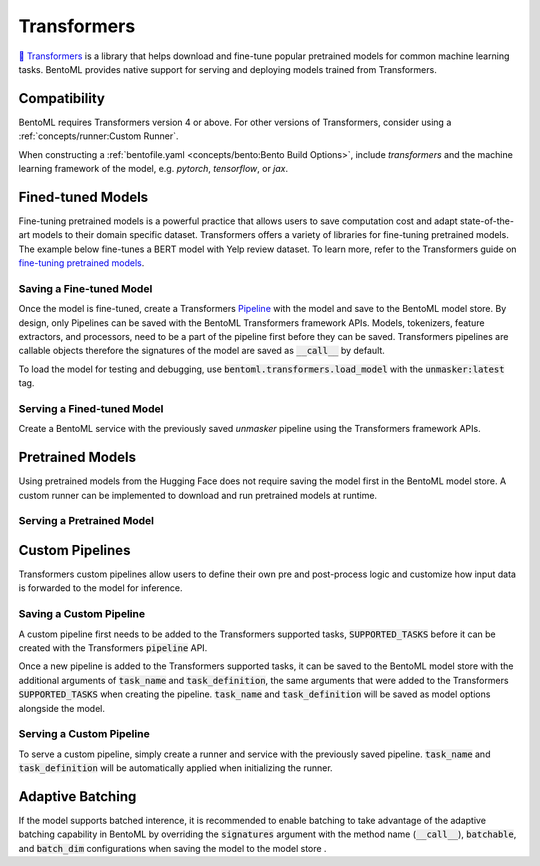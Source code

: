 ============
Transformers
============

`🤗 Transformers <https://huggingface.co/docs/transformers/main/en/index>`_ is a library that helps download and fine-tune popular 
pretrained models for common machine learning tasks. BentoML provides native support for serving and deploying models trained from 
Transformers.

Compatibility 
-------------

BentoML requires Transformers version 4 or above. For other versions of Transformers, consider using a 
:ref:`concepts/runner:Custom Runner`.

When constructing a :ref:`bentofile.yaml <concepts/bento:Bento Build Options>`, include `transformers` and the machine learning 
framework of the model, e.g. `pytorch`, `tensorflow`, or `jax`.

.. tab-set::

   .. tab-item:: PyTorch

      .. code-block:: yaml
         :caption: `bentofile.yaml`

         service: "service.py:svc"
         labels:
         owner: bentoml-team
         project: gallery
         include:
         - "*.py"
         python:
           packages:
           - transformers
           - torch

   .. tab-item:: TensorFlow

      .. code-block:: yaml
          :caption: `bentofile.yaml`

          service: "service.py:svc"
          labels:
          owner: bentoml-team
          project: gallery
          include:
          - "*.py"
          python:
            packages:
            - transformers
            - tensorflow


Fined-tuned Models
------------------

Fine-tuning pretrained models is a powerful practice that allows users to save computation cost and adapt state-of-the-art models to their 
domain specific dataset. Transformers offers a variety of libraries for fine-tuning pretrained models. The example below fine-tunes a BERT 
model with Yelp review dataset. To learn more, refer to the Transformers guide on 
`fine-tuning pretrained models <https://huggingface.co/docs/transformers/main/en/training>`_.

.. code-block:: python
    :caption: `train.py`

    from datasets import load_dataset
    from transformers import AutoModelForMaskedLM, AutoTokenizer, Trainer, TrainingArguments

    dataset = load_dataset("yelp_review_full")
    tokenizer = AutoTokenizer.from_pretrained("bert-base-cased")

    def tokenize_function(examples):
        return tokenizer(examples["text"], padding="max_length", truncation=True)

    tokenized_datasets = dataset.map(tokenize_function, batched=True)

    small_train_dataset = tokenized_datasets["train"].shuffle(seed=42).select(range(1000))
    small_eval_dataset = tokenized_datasets["test"].shuffle(seed=42).select(range(1000))

    model = AutoModelForMaskedLM.from_pretrained("bert-base-cased", num_labels=5)

    training_args = TrainingArguments(output_dir="test_trainer", evaluation_strategy="epoch")

    trainer = Trainer(
        model=model,
        args=training_args,
        train_dataset=small_train_dataset,
        eval_dataset=small_eval_dataset,
    )

    trainer.train()

Saving a Fine-tuned Model
~~~~~~~~~~~~~~~~~~~~~~~~~

Once the model is fine-tuned, create a Transformers 
`Pipeline <https://huggingface.co/docs/transformers/main/en/pipeline_tutorial>`_ with the model and save to the BentoML model 
store. By design, only Pipelines can be saved with the BentoML Transformers framework APIs. Models, tokenizers, feature extractors, 
and processors, need to be a part of the pipeline first before they can be saved. Transformers pipelines are callable objects therefore 
the signatures of the model are saved as :code:`__call__` by default.

.. code-block:: python
    :caption: `train.py`

    import bentoml
    from transformers import pipeline

    unmasker = pipeline('fill-mask', model=model, tokenizer=tokenizer)

    bentoml.transformers.save_model(name="unmasker", pipeline=unmasker)

To load the model for testing and debugging, use :code:`bentoml.transformers.load_model` with the :code:`unmasker:latest` tag.

Serving a Fined-tuned Model
~~~~~~~~~~~~~~~~~~~~~~~~~~~

Create a BentoML service with the previously saved `unmasker` pipeline using the Transformers framework APIs.

.. seealso::

   See :ref:`Building a Service <concepts/service:Service and APIs>` to learn more on creating a prediction service with BentoML.

.. code-block:: python
    :caption: `service.py`

    import bentoml

    from bentoml.io import Text, JSON

    runner = bentoml.transformers.get("unmasker:latest").to_runner()

    svc = bentoml.Service("unmasker_service", runners=[runner])

    @svc.api(input=Text(), output=JSON())
    def unmask(input_series: str) -> list:
        return runner.run(input_series)

Pretrained Models
-----------------

Using pretrained models from the Hugging Face does not require saving the model first in the BentoML model store. A custom runner 
can be implemented to download and run pretrained models at runtime.

.. seealso::

   See :ref:`Custom Runner <concepts/runner:Custom Runner>` to learn more.

Serving a Pretrained Model
~~~~~~~~~~~~~~~~~~~~~~~~~~

.. code-block:: python
    :caption: `service.py`

    import bentoml

    from bentoml.io import Text, JSON
    from transformers import pipeline

    class PretrainedModelRunnable(bentoml.Runnable):
        SUPPORTED_RESOURCES = ("cpu",)
        SUPPORTS_CPU_MULTI_THREADING = True

        def __init__(self):
            self.unmasker = pipeline(task="fill-mask", model="distilbert-base-uncased")

        @bentoml.Runnable.method(batchable=False)
        def __call__(self, input_text):
            return self.unmasker(input_text)

    runner = bentoml.Runner(PretrainedModelRunnable, name="pretrained_unmasker")

    svc = bentoml.Service('pretrained_unmasker_service', runners=[runner])

    @svc.api(input=Text(), output=JSON())
    def unmask(input_series: str) -> list:
        return runner.run(input_series)

Custom Pipelines
----------------

Transformers custom pipelines allow users to define their own pre and post-process logic and customize how input data is forwarded to 
the model for inference.

.. seealso::

    `How to add a pipeline <https://huggingface.co/docs/transformers/main/en/add_new_pipeline>`_ from Hugging Face to learn more.

.. code-block:: python
    :caption: `train.py`
    
    from transformers import Pipeline

    class MyClassificationPipeline(Pipeline):
        def _sanitize_parameters(self, **kwargs):
            preprocess_kwargs = {}
            if "maybe_arg" in kwargs:
                preprocess_kwargs["maybe_arg"] = kwargs["maybe_arg"]
            return preprocess_kwargs, {}, {}

        def preprocess(self, text, maybe_arg=2):
            input_ids = self.tokenizer(text, return_tensors="pt")
            return input_ids

        def _forward(self, model_inputs):
            outputs = self.model(**model_inputs)
            return outputs

        def postprocess(self, model_outputs):
            return model_outputs["logits"].softmax(-1).numpy()

Saving a Custom Pipeline
~~~~~~~~~~~~~~~~~~~~~~~~

A custom pipeline first needs to be added to the Transformers supported tasks, :code:`SUPPORTED_TASKS` before it can be created with 
the Transformers :code:`pipeline` API.

.. code-block:: python
    :caption: `train.py`
    
    from transformers import pipeline
    from transformers import AutoTokenizer
    from transformers import AutoModelForSequenceClassification
    from transformers.pipelines import SUPPORTED_TASKS

    TASK_NAME = "my-classification-task"
    TASK_DEFINITION = {
        "impl": MyClassificationPipeline,
        "tf": (),
        "pt": (AutoModelForSequenceClassification,),
        "default": {},
        "type": "text",
    }
    SUPPORTED_TASKS[TASK_NAME] = TASK_DEFINITION

    classifier = pipeline(
        task=TASK_NAME,
        model=AutoModelForSequenceClassification.from_pretrained(
            "distilbert-base-uncased-finetuned-sst-2-english"
        ),
        tokenizer=AutoTokenizer.from_pretrained(
            "distilbert-base-uncased-finetuned-sst-2-english"
        ),
    )

Once a new pipeline is added to the Transformers supported tasks, it can be saved to the BentoML model store with the additional 
arguments of :code:`task_name` and :code:`task_definition`, the same arguments that were added to the Transformers :code:`SUPPORTED_TASKS` 
when creating the pipeline. :code:`task_name` and :code:`task_definition` will be saved as model options alongside the model.

.. code-block:: python
   :caption: `train.py`
    
    import bentoml

    bentoml.transformers.save_model(
        "my_classification_model",
        pipeline=classifier,
        task_name=TASK_NAME,
        task_definition=TASK_DEFINITION,
    )

Serving a Custom Pipeline
~~~~~~~~~~~~~~~~~~~~~~~~~

To serve a custom pipeline, simply create a runner and service with the previously saved pipeline. :code:`task_name` and 
:code:`task_definition` will be automatically applied when initializing the runner.

.. code-block:: python
    :caption: `service.py`
    
    import bentoml

    from bentoml.io import Text, JSON

    runner = bentoml.transformers.get("my_classification_model:latest").to_runner()

    svc = bentoml.Service("my_classification_service", runners=[runner])

    @svc.api(input=Text(), output=JSON())
    def classify(input_series: str) -> list:
        return runner.run(input_series)

Adaptive Batching
-----------------

If the model supports batched interence, it is recommended to enable batching to take advantage of the adaptive batching capability 
in BentoML by overriding the :code:`signatures` argument with the method name (:code:`__call__`), :code:`batchable`, and :code:`batch_dim` 
configurations when saving the model to the model store . 

.. seealso::

   See :ref:`Adaptive Batching <guides/batching:Adaptive Batching>` to learn more.

.. code-block:: python
    :caption: `train.py`

    import bentoml

    bentoml.transformers.save_model(
        name="unmasker",
        pipeline=unmasker,
        signatures={
            "__call__": {
                "batchable": True,
                "batch_dim": 0,
            },
        },
    )

.. Serving on GPU
.. --------------

.. BentoML Transformers framework will enable inference on GPU if the hardware is available.

.. .. seealso::

..    See :ref:`Serving with GPU <guides/gpu:Serving with GPU>` to learn more.
